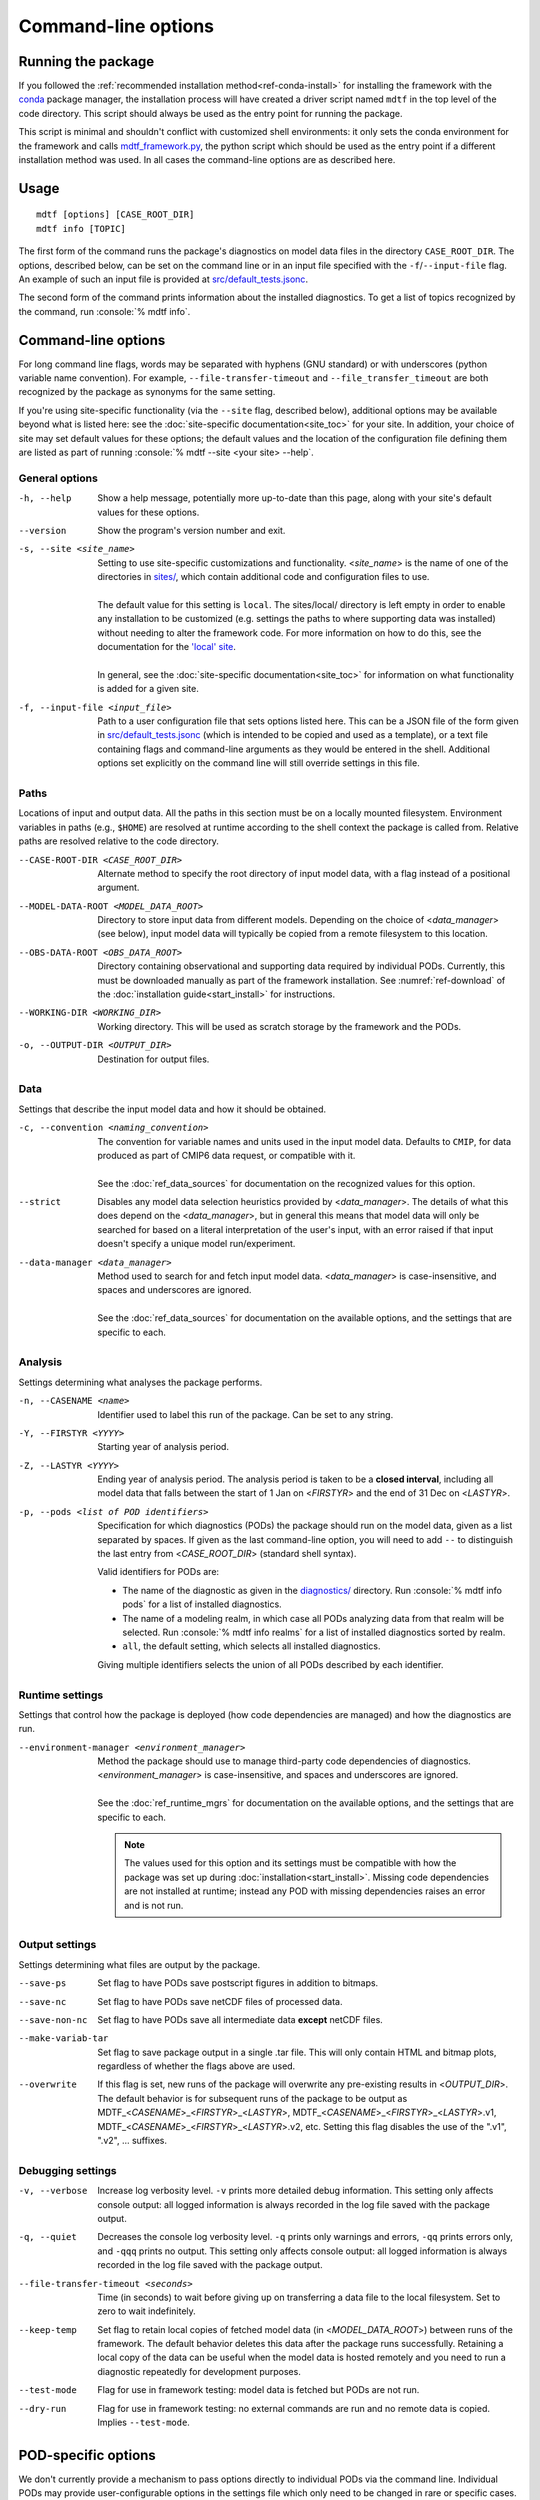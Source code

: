 .. role:: console(code)
   :language: console
   :class: highlight

Command-line options
====================

Running the package
-------------------

If you followed the :ref:`recommended installation method<ref-conda-install>` for installing the framework with the `conda <https://docs.conda.io/en/latest/>`__ package manager, the installation process will have created a driver script named ``mdtf`` in the top level of the code directory. This script should always be used as the entry point for running the package. 

This script is minimal and shouldn't conflict with customized shell environments: it only sets the conda environment for the framework and calls `mdtf_framework.py <https://github.com/NOAA-GFDL/MDTF-diagnostics/blob/main/mdtf_framework.py>`__, the python script which should be used as the entry point if a different installation method was used. In all cases the command-line options are as described here.

Usage
-----

::

    mdtf [options] [CASE_ROOT_DIR]
    mdtf info [TOPIC]

The first form of the command runs the package's diagnostics on model data files in the directory ``CASE_ROOT_DIR``. The options, described below, can be set on the command line or in an input file specified with the ``-f``/``--input-file`` flag. An example of such an input file is provided at `src/default_tests.jsonc <https://github.com/NOAA-GFDL/MDTF-diagnostics/blob/main/src/default_tests.jsonc>`__.

The second form of the command prints information about the installed diagnostics. To get a list of topics recognized by the command, run :console:`% mdtf info`.

Command-line options
--------------------

For long command line flags, words may be separated with hyphens (GNU standard) or with underscores (python variable name convention). For example, ``--file-transfer-timeout`` and ``--file_transfer_timeout`` are both recognized by the package as synonyms for the same setting.

If you're using site-specific functionality (via the ``--site`` flag, described below), additional options may be available beyond what is listed here: see the :doc:`site-specific documentation<site_toc>` for your site. In addition, your choice of site may set default values for these options; the default values and the location of the configuration file defining them are listed as part of running :console:`% mdtf --site <your site> --help`. 

General options
+++++++++++++++

-h, --help     Show a help message, potentially more up-to-date than this page, along with your site's default values for these options.
--version      Show the program's version number and exit.
-s, --site <site_name>   | Setting to use site-specific customizations and functionality. <*site_name*> is the name of one of the directories in `sites/ <https://github.com/NOAA-GFDL/MDTF-diagnostics/blob/main/sites>`__, which contain additional code and configuration files to use. 
   |
   | The default value for this setting is ``local``. The sites/local/ directory is left empty in order to enable any installation to be customized (e.g. settings the paths to where supporting data was installed) without needing to alter the framework code. For more information on how to do this, see the documentation for the `'local' site <../sphinx_sites/local.html>`__.
   |
   | In general, see the :doc:`site-specific documentation<site_toc>` for information on what functionality is added for a given site.

-f, --input-file <input_file>    Path to a user configuration file that sets options listed here. This can be a JSON file of the form given in `src/default_tests.jsonc <https://github.com/NOAA-GFDL/MDTF-diagnostics/blob/main/src/default_tests.jsonc>`__ (which is intended to be copied and used as a template), or a text file containing flags and command-line arguments as they would be entered in the shell. Additional options set explicitly on the command line will still override settings in this file.

Paths
+++++

Locations of input and output data. All the paths in this section must be on a locally mounted filesystem. Environment variables in paths (e.g., ``$HOME``) are resolved at runtime according to the shell context the package is called from. Relative paths are resolved relative to the code directory.

--CASE-ROOT-DIR <CASE_ROOT_DIR>    Alternate method to specify the root directory of input model data, with a flag instead of a positional argument.
--MODEL-DATA-ROOT <MODEL_DATA_ROOT>    Directory to store input data from different models. Depending on the choice of <*data_manager*> (see below), input model data will typically be copied from a remote filesystem to this location.
--OBS-DATA-ROOT <OBS_DATA_ROOT>     Directory containing observational and supporting data required by individual PODs. Currently, this must be downloaded manually as part of the framework installation. See :numref:`ref-download` of the :doc:`installation guide<start_install>` for instructions.
--WORKING-DIR <WORKING_DIR>     Working directory. This will be used as scratch storage by the framework and the PODs.
-o, --OUTPUT-DIR <OUTPUT_DIR>    Destination for output files.

Data
++++

Settings that describe the input model data and how it should be obtained.

-c, --convention <naming_convention>   | The convention for variable names and units used in the input model data. Defaults to ``CMIP``, for data produced as part of CMIP6 data request, or compatible with it.
   |
   | See the :doc:`ref_data_sources` for documentation on the recognized values for this option.

--strict    Disables any model data selection heuristics provided by <*data_manager*>. The details of what this does depend on the <*data_manager*>, but in general this means that model data will only be searched for based on a literal interpretation of the user's input, with an error raised if that input doesn't specify a unique model run/experiment.
--data-manager <data_manager>   | Method used to search for and fetch input model data. <*data_manager*> is case-insensitive, and spaces and underscores are ignored.
   |
   | See the :doc:`ref_data_sources` for documentation on the available options, and the settings that are specific to each.

Analysis
++++++++

Settings determining what analyses the package performs.

-n, --CASENAME <name>    Identifier used to label this run of the package. Can be set to any string.
-Y, --FIRSTYR <YYYY>    Starting year of analysis period.
-Z, --LASTYR <YYYY>     Ending year of analysis period. The analysis period is taken to be a **closed interval**, including all model data that falls between the start of 1 Jan on <*FIRSTYR*> and the end of 31 Dec on <*LASTYR*>.
-p, --pods <list of POD identifiers>    Specification for which diagnostics (PODs) the package should run on the model data, given as a list separated by spaces. If given as the last command-line option, you will need to add ``--`` to distinguish the last entry from <*CASE_ROOT_DIR*> (standard shell syntax). 

  Valid identifiers for PODs are:

  - The name of the diagnostic as given in the `diagnostics/ <https://github.com/tsjackson-noaa/MDTF-diagnostics/tree/main/diagnostics>`__ directory. Run :console:`% mdtf info pods` for a list of installed diagnostics.
  - The name of a modeling realm, in which case all PODs analyzing data from that realm will be selected. Run :console:`% mdtf info realms` for a list of installed diagnostics sorted by realm.
  - ``all``, the default setting, which selects all installed diagnostics.

  Giving multiple identifiers selects the union of all PODs described by each identifier.

Runtime settings
++++++++++++++++

Settings that control how the package is deployed (how code dependencies are managed) and how the diagnostics are run.

--environment-manager <environment_manager>   | Method the package should use to manage third-party code dependencies of diagnostics. <*environment_manager*> is case-insensitive, and spaces and underscores are ignored.
   |
   | See the :doc:`ref_runtime_mgrs` for documentation on the available options, and the settings that are specific to each.

   .. note::
      The values used for this option and its settings must be compatible with how the package was set up during :doc:`installation<start_install>`. Missing code dependencies are not installed at runtime; instead any POD with missing dependencies raises an error and is not run.

Output settings
+++++++++++++++

Settings determining what files are output by the package.

--save-ps    Set flag to have PODs save postscript figures in addition to bitmaps.
--save-nc    Set flag to have PODs save netCDF files of processed data.
--save-non-nc    Set flag to have PODs save all intermediate data **except** netCDF files.
--make-variab-tar    Set flag to save package output in a single .tar file. This will only contain HTML and bitmap plots, regardless of whether the flags above are used.
--overwrite    If this flag is set, new runs of the package will overwrite any pre-existing results in <*OUTPUT_DIR*>. The default behavior is for subsequent runs of the package to be output as MDTF\_<*CASENAME*>\_<*FIRSTYR*>\_<*LASTYR*>, MDTF\_<*CASENAME*>\_<*FIRSTYR*>\_<*LASTYR*>.v1, MDTF\_<*CASENAME*>\_<*FIRSTYR*>\_<*LASTYR*>.v2, etc. Setting this flag disables the use of the ".v1", ".v2", ... suffixes.

Debugging settings
++++++++++++++++++

-v, --verbose    Increase log verbosity level. ``-v`` prints more detailed debug information. This setting only affects console output: all logged information is always recorded in the log file saved with the package output.
-q, --quiet    Decreases the console log verbosity level. ``-q`` prints only warnings and errors, ``-qq`` prints errors only, and ``-qqq`` prints no output. This setting only affects console output: all logged information is always recorded in the log file saved with the package output.
--file-transfer-timeout <seconds>    Time (in seconds) to wait before giving up on transferring a data file to the local filesystem. Set to zero to wait indefinitely.
--keep-temp    Set flag to retain local copies of fetched model data (in <*MODEL_DATA_ROOT*>) between runs of the framework. The default behavior deletes this data after the package runs successfully. Retaining a local copy of the data can be useful when the model data is hosted remotely and you need to run a diagnostic repeatedly for development purposes.
--test-mode    Flag for use in framework testing: model data is fetched but PODs are not run.
--dry-run    Flag for use in framework testing: no external commands are run and no remote data is copied. Implies ``--test-mode``.

POD-specific options
--------------------

We don't currently provide a mechanism to pass options directly to individual PODs via the command line. Individual PODs may provide user-configurable options in the settings file which only need to be changed in rare or specific cases. These options are listed in the ``"pod_env_vars"`` section of the ``settings.jsonc`` located in each POD’s source code directory under ``diagnostics/``. Consult the :doc:`documentation <pod_toc>` for the POD in question for details.

